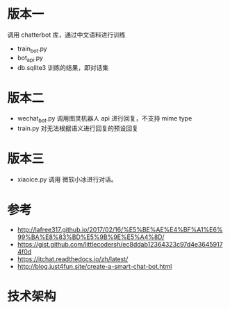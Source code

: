 #+LATEX_CLASS: samray-org-article
#+LATEX_CLASS_OPTIONS: [oneside,A4paper,12pt]
* 版本一
  调用 chatterbot 库，通过中文语料进行训练
  + train_bot.py 
  + bot_api.py 
  + db.sqlite3 训练的结果，即对话集
* 版本二
  + wechat_bot.py 调用图灵机器人 api 进行回复，不支持 mime type
  + train.py 对无法根据语义进行回复的预设回复
* 版本三
  + xiaoice.py 调用 微软小冰进行对话。
* 参考
  + http://lafree317.github.io/2017/02/16/%E5%BE%AE%E4%BF%A1%E6%99%BA%E8%83%BD%E5%9B%9E%E5%A4%8D/
  + https://gist.github.com/littlecodersh/ec8ddab12364323c97d4e36459174f0d
  + https://itchat.readthedocs.io/zh/latest/
  + http://blog.just4fun.site/create-a-smart-chat-bot.html
* 技术架构
